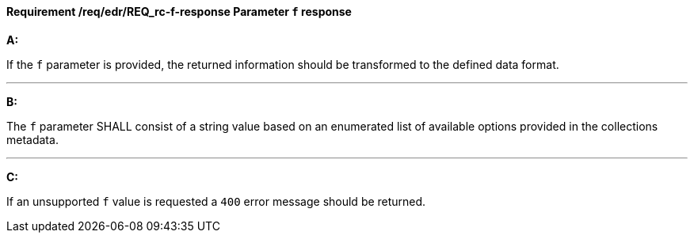 [[req_edr_f-response]]
==== *Requirement /req/edr/REQ_rc-f-response* Parameter `f` response

[requirement,type="general",id="/req/edr/REQ_rc-f-response", label="/req/edr/REQ_rc-f-response"]
====

*A:*

If the `f` parameter is provided, the returned information should be transformed to the defined data format.

---
*B:*

The `f` parameter SHALL consist of a string value based on an enumerated list of available options provided in the collections metadata.

---
*C:*

If an unsupported `f` value is requested a `400` error message should be returned.

====
